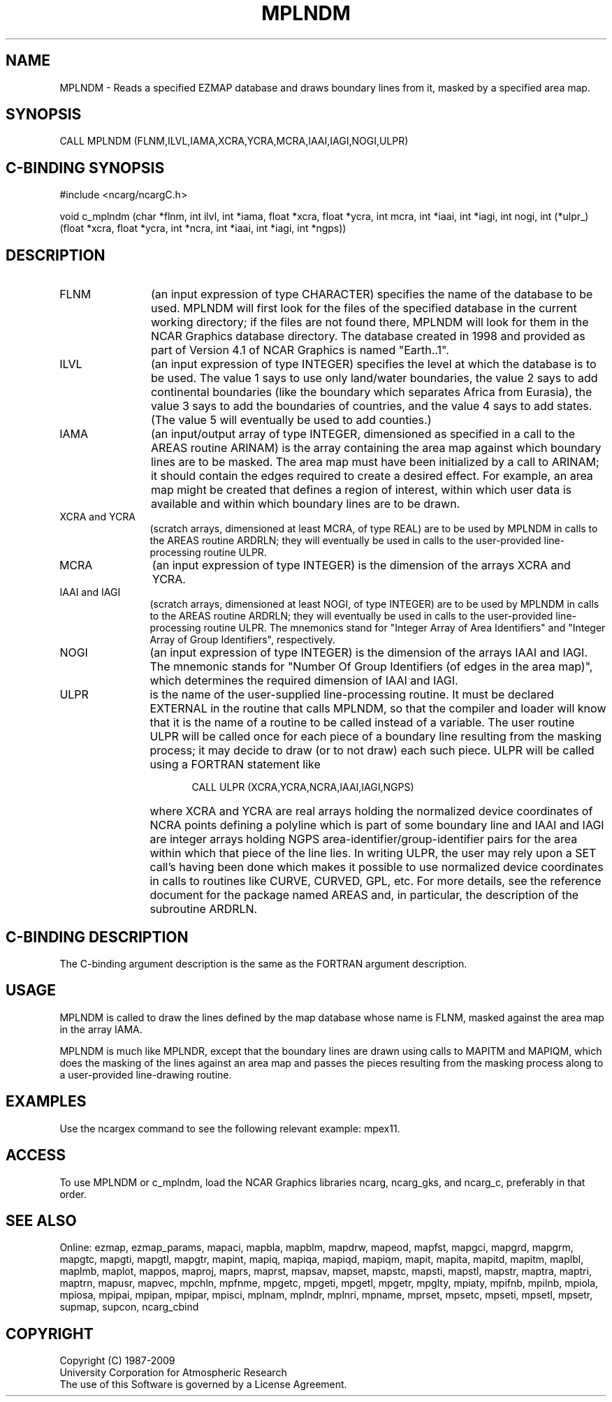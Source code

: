 .TH MPLNDM 3NCARG "April 1998" UNIX "NCAR GRAPHICS"
.na
.nh
.SH NAME
MPLNDM - Reads a specified EZMAP database and draws boundary lines from it,
masked by a specified area map.
.SH SYNOPSIS
CALL MPLNDM (FLNM,ILVL,IAMA,XCRA,YCRA,MCRA,IAAI,IAGI,NOGI,ULPR)
.SH C-BINDING SYNOPSIS
#include <ncarg/ncargC.h>
.sp
void c_mplndm (char *flnm, int ilvl, int *iama, float *xcra, float *ycra,
int mcra, int *iaai, int *iagi, int nogi, int (*ulpr_)(float *xcra, float *ycra,
int *ncra, int *iaai, int *iagi, int *ngps))
.SH DESCRIPTION 
.IP FLNM 12
(an input expression of type CHARACTER) specifies the name of the database to
be used.  MPLNDM will first look for the files of the specified database in
the current working directory; if the files are not found there, MPLNDM will
look for them in the NCAR Graphics database directory.  The database created in
1998 and provided as part of Version 4.1 of NCAR Graphics is named "Earth..1".
.IP ILVL 12
(an input expression of type INTEGER) specifies the level at which the database
is to be used.  The value 1 says to use only land/water boundaries, the value 2
says to add continental boundaries (like the boundary which separates Africa
from Eurasia), the value 3 says to add the boundaries of countries, and
the value 4 says to add states.  (The value 5 will eventually be used to add
counties.)
.IP IAMA 12
(an input/output array of type INTEGER, dimensioned as specified in a call to
the AREAS routine ARINAM) is the array containing the area map against which
boundary lines are to be masked.  The area map must have been initialized by
a call to ARINAM; it should contain the edges required to create a desired
effect.  For example, an area map might be created that defines a region of
interest, within which user data is available and within which boundary lines
are to be drawn.
.IP "XCRA and YCRA" 12 
(scratch arrays, dimensioned at least MCRA, of type REAL) are to be used by
MPLNDM in calls to the AREAS routine ARDRLN; they will eventually be used in
calls to the user-provided line-processing routine ULPR.
.IP MCRA 12 
(an input expression of type INTEGER) is the dimension of the arrays
XCRA and YCRA.
.IP "IAAI and IAGI" 12 
(scratch arrays, dimensioned at least NOGI, of type INTEGER) are to be used
by MPLNDM in calls to the AREAS routine ARDRLN; they will eventually be used
in calls to the user-provided line-processing routine ULPR. The mnemonics
stand for "Integer Array of Area Identifiers" and "Integer Array of Group
Identifiers", respectively.
.IP NOGI 12 
(an input expression of type INTEGER) is the dimension of the arrays
IAAI and IAGI. The mnemonic stands for "Number Of Group Identifiers (of
edges in the area map)", which determines the required dimension of IAAI
and IAGI.
.IP ULPR 12 
is the name of the user-supplied line-processing routine. It must be declared
EXTERNAL in the routine that calls MPLNDM, so that the compiler and loader will
know that it is the name of a routine to be called instead of a variable. The
user routine ULPR will be called once for each piece of a boundary line
resulting from the masking process; it may decide to draw (or to not draw)
each such piece. ULPR will be called using a FORTRAN statement like
.sp
.RS 17 
CALL ULPR (XCRA,YCRA,NCRA,IAAI,IAGI,NGPS)
.RE 
.IP "" 12 
where XCRA and YCRA are real arrays holding the normalized device coordinates
of NCRA points defining a polyline which is part of some boundary line and IAAI
and IAGI are integer arrays holding NGPS area-identifier/group-identifier pairs
for the area within which that piece of the line lies. In writing ULPR, the
user may rely upon a SET call's having been done which makes it possible to
use normalized device coordinates in calls to routines like CURVE, CURVED, GPL,
etc.  For more details, see the reference document for the package named AREAS
and, in particular, the description of the subroutine ARDRLN.
.SH C-BINDING DESCRIPTION
The C-binding argument description is the same as the FORTRAN 
argument description.
.SH USAGE
MPLNDM is called to draw the lines defined by the map database whose name is
FLNM, masked against the area map in the array IAMA.
.sp
MPLNDM is much like MPLNDR, except that the boundary lines are drawn using
calls to MAPITM and MAPIQM, which does the masking of the lines against an
area map and passes the pieces resulting from the masking process along to
a user-provided line-drawing routine.
.SH EXAMPLES
Use the ncargex command to see the following relevant example: mpex11.
.SH ACCESS
To use MPLNDM or c_mplndm, load the NCAR Graphics libraries ncarg, ncarg_gks,
and ncarg_c, preferably in that order.  
.SH SEE ALSO
Online:
ezmap,
ezmap_params,
mapaci,
mapbla,
mapblm,
mapdrw,
mapeod,
mapfst,
mapgci,
mapgrd,
mapgrm,
mapgtc,
mapgti,
mapgtl,
mapgtr,
mapint,
mapiq,
mapiqa,
mapiqd,
mapiqm,
mapit,
mapita,
mapitd,
mapitm,
maplbl,
maplmb,
maplot,
mappos,
maproj,
maprs,
maprst,
mapsav,
mapset,
mapstc,
mapsti,
mapstl,
mapstr,
maptra,
maptri,
maptrn,
mapusr,
mapvec,
mpchln,
mpfnme,
mpgetc,
mpgeti,
mpgetl,
mpgetr,
mpglty,
mpiaty,
mpifnb,
mpilnb,
mpiola,
mpiosa,
mpipai,
mpipan,
mpipar,
mpisci,
mplnam,
mplndr,
mplnri,
mpname,
mprset,
mpsetc,
mpseti,
mpsetl,
mpsetr,
supmap,
supcon,
ncarg_cbind
.SH COPYRIGHT
Copyright (C) 1987-2009
.br
University Corporation for Atmospheric Research
.br
The use of this Software is governed by a License Agreement.
